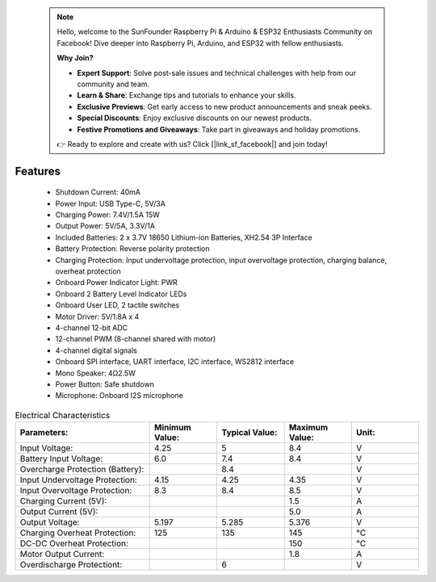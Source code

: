  .. note::

    Hello, welcome to the SunFounder Raspberry Pi & Arduino & ESP32 Enthusiasts Community on Facebook! Dive deeper into Raspberry Pi, Arduino, and ESP32 with fellow enthusiasts.

    **Why Join?**

    - **Expert Support**: Solve post-sale issues and technical challenges with help from our community and team.
    - **Learn & Share**: Exchange tips and tutorials to enhance your skills.
    - **Exclusive Previews**: Get early access to new product announcements and sneak peeks.
    - **Special Discounts**: Enjoy exclusive discounts on our newest products.
    - **Festive Promotions and Giveaways**: Take part in giveaways and holiday promotions.

    👉 Ready to explore and create with us? Click [|link_sf_facebook|] and join today!

Features
==============

    * Shutdown Current: 40mA
    * Power Input: USB Type-C, 5V/3A
    * Charging Power: 7.4V/1.5A 15W
    * Output Power: 5V/5A, 3.3V/1A
    * Included Batteries: 2 x 3.7V 18650 Lithium-ion Batteries, XH2.54 3P Interface
    * Battery Protection: Reverse polarity protection
    * Charging Protection: Input undervoltage protection, input overvoltage protection, charging balance, overheat protection
    * Onboard Power Indicator Light: PWR
    * Onboard 2 Battery Level Indicator LEDs
    * Onboard User LED, 2 tactile switches
    * Motor Driver: 5V/1.8A x 4
    * 4-channel 12-bit ADC
    * 12-channel PWM (8-channel shared with motor)
    * 4-channel digital signals
    * Onboard SPI interface, UART interface, I2C interface, WS2812 interface
    * Mono Speaker: 4Ω2.5W
    * Power Button: Safe shutdown
    * Microphone: Onboard I2S microphone

.. list-table:: Electrical Characteristics
   :widths: 50 25 25 25 25
   :header-rows: 1

   * - Parameters:
     - Minimum Value:
     - Typical Value:
     - Maximum Value:
     - Unit:
   * - Input Voltage:
     - 4.25
     - 5
     - 8.4
     - V
   * - Battery Input Voltage:
     - 6.0
     - 7.4
     - 8.4
     - V
   * - Overcharge Protection (Battery):
     -
     - 8.4
     -
     - V
   * - Input Undervoltage Protection:
     - 4.15
     - 4.25
     - 4.35
     - V
   * - Input Overvoltage Protection:
     - 8.3
     - 8.4
     - 8.5
     - V
   * - Charging Current (5V):
     -
     -
     - 1.5
     - A
   * - Output Current (5V):
     -
     -
     - 5.0
     - A
   * - Output Voltage:
     - 5.197
     - 5.285
     - 5.376
     - V
   * - Charging Overheat Protection:
     - 125
     - 135
     - 145
     - °C
   * - DC-DC Overheat Protection:
     - 
     - 
     - 150
     - °C
   * - Motor Output Current:  
     -
     -
     - 1.8
     - A  
   * - Overdischarge Protectiont:  
     -
     - 6
     - 
     - V   